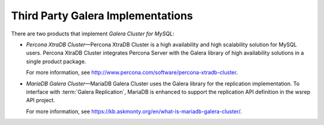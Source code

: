 =====================================
 Third Party Galera Implementations
=====================================
.. _`Third Party Galera Implementations`:

There are two products that implement
*Galera Cluster for MySQL*:

- *Percona XtraDB Cluster* |---| Percona XtraDB Cluster
  is a high availability and high scalability solution
  for MySQL users. Percona XtraDB Cluster integrates
  Percona Server with the Galera library of high
  availability solutions in a single product package. 
  
  For more information, see http://www.percona.com/software/percona-xtradb-cluster.
- *MariaDB Galera Cluster* |---| MariaDB Galera Cluster
  uses the Galera library for the replication implementation.
  To interface with :term:`Galera Replication`, MariaDB is enhanced
  to support the replication API definition in the wsrep
  API project.
  
  For more information, see https://kb.askmonty.org/en/what-is-mariadb-galera-cluster/.

.. |---|   unicode:: U+2014 .. EM DASH
   :trim:
